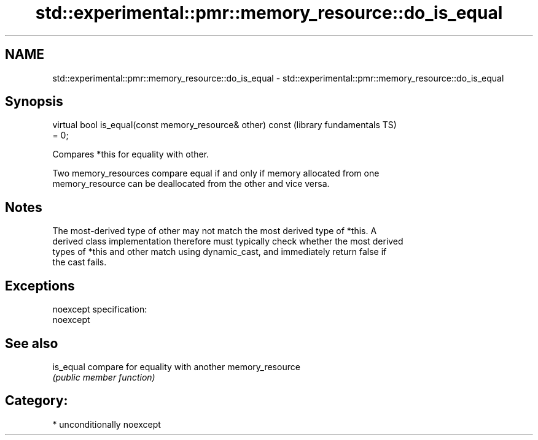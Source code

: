 .TH std::experimental::pmr::memory_resource::do_is_equal 3 "Nov 25 2015" "2.1 | http://cppreference.com" "C++ Standard Libary"
.SH NAME
std::experimental::pmr::memory_resource::do_is_equal \- std::experimental::pmr::memory_resource::do_is_equal

.SH Synopsis
   virtual bool is_equal(const memory_resource& other) const  (library fundamentals TS)
   = 0;

   Compares *this for equality with other.

   Two memory_resources compare equal if and only if memory allocated from one
   memory_resource can be deallocated from the other and vice versa.

.SH Notes

   The most-derived type of other may not match the most derived type of *this. A
   derived class implementation therefore must typically check whether the most derived
   types of *this and other match using dynamic_cast, and immediately return false if
   the cast fails.

.SH Exceptions

   noexcept specification:  
   noexcept
     

.SH See also

   is_equal compare for equality with another memory_resource
            \fI(public member function)\fP 

.SH Category:

     * unconditionally noexcept
